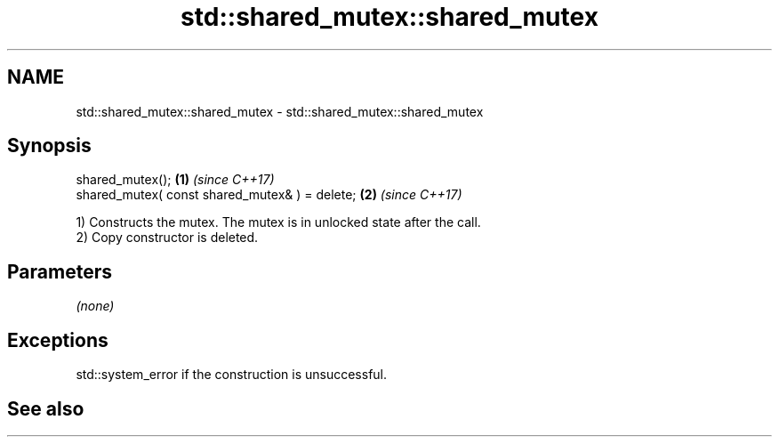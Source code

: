 .TH std::shared_mutex::shared_mutex 3 "2019.08.27" "http://cppreference.com" "C++ Standard Libary"
.SH NAME
std::shared_mutex::shared_mutex \- std::shared_mutex::shared_mutex

.SH Synopsis
   shared_mutex();                               \fB(1)\fP \fI(since C++17)\fP
   shared_mutex( const shared_mutex& ) = delete; \fB(2)\fP \fI(since C++17)\fP

   1) Constructs the mutex. The mutex is in unlocked state after the call.
   2) Copy constructor is deleted.

.SH Parameters

   \fI(none)\fP

.SH Exceptions

   std::system_error if the construction is unsuccessful.

.SH See also
